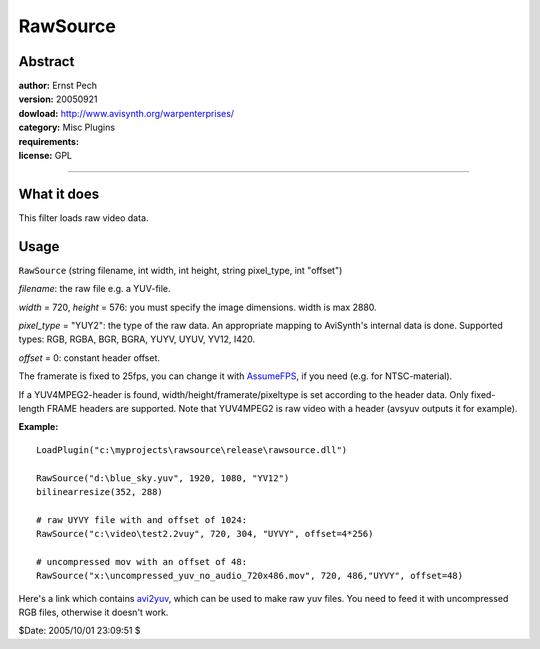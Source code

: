 
RawSource
=========


Abstract
--------

| **author:** Ernst Pech
| **version:** 20050921
| **dowload:** `<http://www.avisynth.org/warpenterprises/>`_
| **category:** Misc Plugins
| **requirements:**
| **license:** GPL

--------


What it does
------------

This filter loads raw video data.


Usage
-----

``RawSource`` (string filename, int width, int height, string pixel_type, int
"offset")

*filename*: the raw file e.g. a YUV-file.

*width* = 720, *height* = 576: you must specify the image dimensions. width is
max 2880.

*pixel_type* = "YUY2": the type of the raw data. An appropriate mapping to
AviSynth's internal data is done. Supported types: RGB, RGBA, BGR, BGRA,
YUYV, UYUV, YV12, I420.

*offset* = 0: constant header offset.

The framerate is fixed to 25fps, you can change it with `AssumeFPS`_, if you
need (e.g. for NTSC-material).

If a YUV4MPEG2-header is found, width/height/framerate/pixeltype is set
according to the header data. Only fixed-length FRAME headers are supported.
Note that YUV4MPEG2 is raw video with a header (avsyuv outputs it for
example).

**Example:**

::

    LoadPlugin("c:\myprojects\rawsource\release\rawsource.dll")

    RawSource("d:\blue_sky.yuv", 1920, 1080, "YV12")
    bilinearresize(352, 288)

    # raw UYVY file with and offset of 1024:
    RawSource("c:\video\test2.2vuy", 720, 304, "UYVY", offset=4*256)

    # uncompressed mov with an offset of 48:
    RawSource("x:\uncompressed_yuv_no_audio_720x486.mov", 720, 486,"UYVY", offset=48)

Here's a link which contains `avi2yuv`_, which can be used to make raw yuv
files. You need to feed it with uncompressed RGB files, otherwise it doesn't
work.

$Date: 2005/10/01 23:09:51 $

.. _AssumeFPS: ../corefilters/fps.rst
.. _avi2yuv: http://www.ee.surrey.ac.uk/Personal/S.Worrall/dloads/
